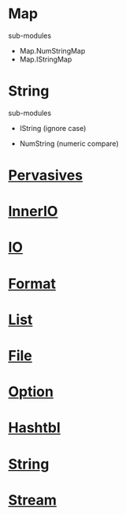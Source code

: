 #+STARTUP: overview
#+SEQ_TODO: TODO(T) WAIT(W) | DONE(D!) CANCELED(C@) 
#+COLUMNS: %10ITEM  %10PRIORITY %15TODO %65TAGS

#+OPTIONS: toc:4 ^:{} num:nil creator:nil author:nil
#+OPTIONS: author:nil timestamp:nil d:nil
#+STYLE: <link rel="stylesheet" type="text/css" href="../css/style.css">




* Map


  sub-modules
   
   - Map.NumStringMap
   - Map.IStringMap



* String

  sub-modules

  - IString (ignore case)
   
  - NumString (numeric compare)



* [[file:~/batteries-included/src/batPervasives.ml][Pervasives]]
  

* [[file:~/batteries-included/src/batInnerIO.ml][InnerIO]]
   
* [[file:~/batteries-included/src/batIO.ml][IO]]

* [[file:~/batteries-included/src/batFormat.ml][Format]]
  

* [[file:~/batteries-included/src/batList.ml][List]]

* [[file:~/batteries-included/src/batFile.ml][File]]

* [[file:~/batteries-included/src/batOption.ml][Option]]


* [[file:~/batteries-included/src/batHashtbl.ml][Hashtbl]]

* [[file:~/batteries-included/src/batString.ml][String]]

* [[file:~/batteries-included/src/batStream.ml][Stream]]
